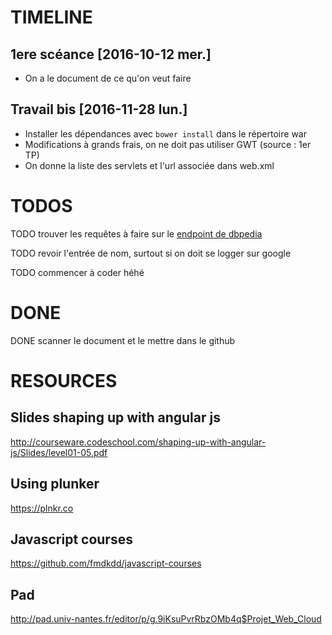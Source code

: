 * TIMELINE

** 1ere scéance [2016-10-12 mer.]

- On a le document de ce qu'on veut faire


** Travail bis [2016-11-28 lun.]

+ Installer les dépendances avec ~bower install~ dans le répertoire war
+ Modifications à grands frais, on ne doit pas utiliser GWT (source : 1er TP)
+ On donne la liste des servlets et l'url associée dans web.xml


* TODOS
**** TODO trouver les requêtes à faire sur le [[http://fr.dbpedia.org/sparql][endpoint de dbpedia]]

**** TODO revoir l'entrée de nom, surtout si on doit se logger sur google
**** TODO commencer à coder héhé


* DONE

**** DONE scanner le document et le mettre dans le github
     CLOSED: [2016-10-12 mer. 16:41]


* RESOURCES

** Slides shaping up with angular js

[[http://courseware.codeschool.com/shaping-up-with-angular-js/Slides/level01-05.pdf]]


** Using plunker

[[https://plnkr.co]]


** Javascript courses

[[https://github.com/fmdkdd/javascript-courses]]

** Pad

[[http://pad.univ-nantes.fr/editor/p/g.9iKsuPvrRbzOMb4q$Projet_Web_Cloud]]
